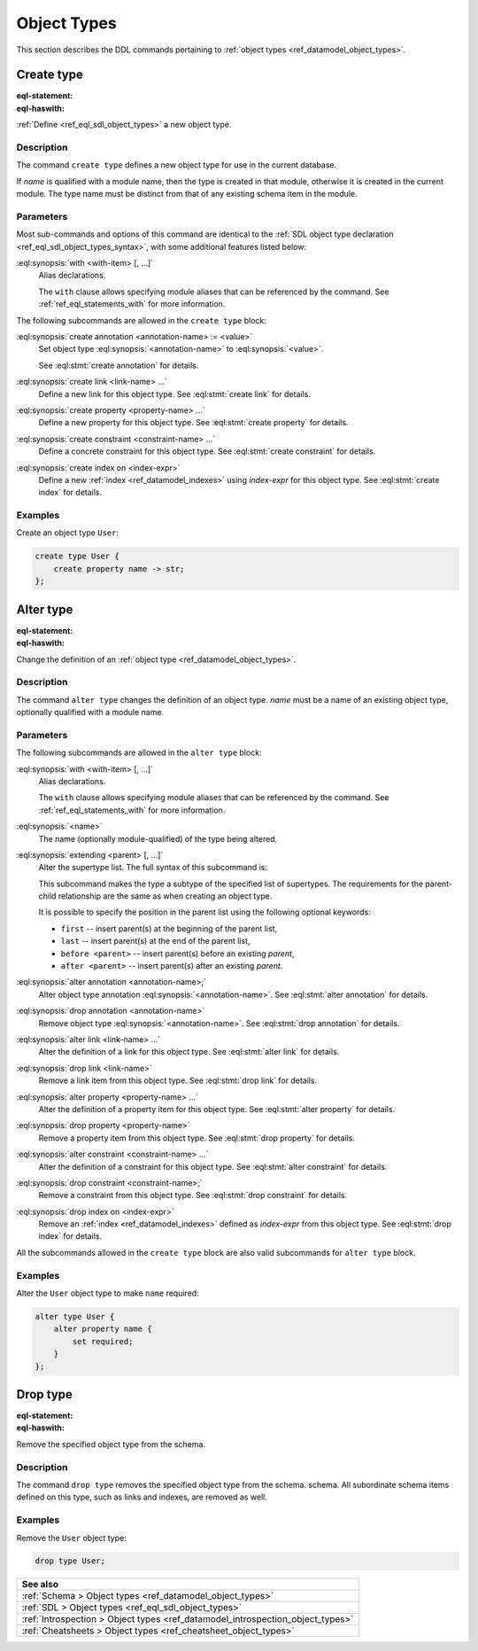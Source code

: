 .. _ref_eql_ddl_object_types:

============
Object Types
============

This section describes the DDL commands pertaining to
:ref:`object types <ref_datamodel_object_types>`.


Create type
===========

:eql-statement:
:eql-haswith:


:ref:`Define <ref_eql_sdl_object_types>` a new object type.

.. eql:synopsis::

    [ with <with-item> [, ...] ]
    create [abstract] type <name> [ extending <supertype> [, ...] ]
    [ "{" <subcommand>; [...] "}" ] ;

    # where <subcommand> is one of

      create annotation <annotation-name> := <value>
      create link <link-name> ...
      create property <property-name> ...
      create constraint <constraint-name> ...
      create index on <index-expr>

Description
-----------

The command ``create type`` defines a new object type for use in the
current database.

If *name* is qualified with a module name, then the type is created
in that module, otherwise it is created in the current module.
The type name must be distinct from that of any existing schema item
in the module.

Parameters
----------

Most sub-commands and options of this command are identical to the
:ref:`SDL object type declaration <ref_eql_sdl_object_types_syntax>`,
with some additional features listed below:

:eql:synopsis:`with <with-item> [, ...]`
    Alias declarations.

    The ``with`` clause allows specifying module aliases
    that can be referenced by the command.  See :ref:`ref_eql_statements_with`
    for more information.

The following subcommands are allowed in the ``create type`` block:

:eql:synopsis:`create annotation <annotation-name> := <value>`
    Set object type :eql:synopsis:`<annotation-name>` to
    :eql:synopsis:`<value>`.

    See :eql:stmt:`create annotation` for details.

:eql:synopsis:`create link <link-name> ...`
    Define a new link for this object type.  See
    :eql:stmt:`create link` for details.

:eql:synopsis:`create property <property-name> ...`
    Define a new property for this object type.  See
    :eql:stmt:`create property` for details.

:eql:synopsis:`create constraint <constraint-name> ...`
    Define a concrete constraint for this object type.  See
    :eql:stmt:`create constraint` for details.

:eql:synopsis:`create index on <index-expr>`
    Define a new :ref:`index <ref_datamodel_indexes>`
    using *index-expr* for this object type.  See
    :eql:stmt:`create index` for details.

Examples
--------

Create an object type ``User``:

.. code-block:: edgeql

    create type User {
        create property name -> str;
    };


.. _ref_eql_ddl_object_types_alter:

Alter type
==========

:eql-statement:
:eql-haswith:


Change the definition of an
:ref:`object type <ref_datamodel_object_types>`.

.. eql:synopsis::

    [ with <with-item> [, ...] ]
    alter type <name>
    [ "{" <subcommand>; [...] "}" ] ;

    [ with <with-item> [, ...] ]
    alter type <name> <subcommand> ;

    # where <subcommand> is one of

      rename to <newname>
      extending <parent> [, ...]
      create annotation <annotation-name> := <value>
      alter annotation <annotation-name> := <value>
      drop annotation <annotation-name>
      create link <link-name> ...
      alter link <link-name> ...
      drop link <link-name> ...
      create property <property-name> ...
      alter property <property-name> ...
      drop property <property-name> ...
      create constraint <constraint-name> ...
      alter constraint <constraint-name> ...
      drop constraint <constraint-name> ...
      create index on <index-expr>
      drop index on <index-expr>


Description
-----------

The command ``alter type`` changes the definition of an object type.
*name* must be a name of an existing object type, optionally qualified
with a module name.

Parameters
----------

The following subcommands are allowed in the ``alter type`` block:

:eql:synopsis:`with <with-item> [, ...]`
    Alias declarations.

    The ``with`` clause allows specifying module aliases
    that can be referenced by the command.  See :ref:`ref_eql_statements_with`
    for more information.

:eql:synopsis:`<name>`
    The name (optionally module-qualified) of the type being altered.

:eql:synopsis:`extending <parent> [, ...]`
    Alter the supertype list.  The full syntax of this subcommand is:

    .. eql:synopsis::

         extending <parent> [, ...]
            [ first | last | before <exparent> | after <exparent> ]

    This subcommand makes the type a subtype of the specified list
    of supertypes.  The requirements for the parent-child relationship
    are the same as when creating an object type.

    It is possible to specify the position in the parent list
    using the following optional keywords:

    * ``first`` -- insert parent(s) at the beginning of the
      parent list,
    * ``last`` -- insert parent(s) at the end of the parent list,
    * ``before <parent>`` -- insert parent(s) before an
      existing *parent*,
    * ``after <parent>`` -- insert parent(s) after an existing
      *parent*.

:eql:synopsis:`alter annotation <annotation-name>;`
    Alter object type annotation :eql:synopsis:`<annotation-name>`.
    See :eql:stmt:`alter annotation` for details.

:eql:synopsis:`drop annotation <annotation-name>`
    Remove object type :eql:synopsis:`<annotation-name>`.
    See :eql:stmt:`drop annotation` for details.

:eql:synopsis:`alter link <link-name> ...`
    Alter the definition of a link for this object type.  See
    :eql:stmt:`alter link` for details.

:eql:synopsis:`drop link <link-name>`
    Remove a link item from this object type.  See
    :eql:stmt:`drop link` for details.

:eql:synopsis:`alter property <property-name> ...`
    Alter the definition of a property item for this object type.
    See :eql:stmt:`alter property` for details.

:eql:synopsis:`drop property <property-name>`
    Remove a property item from this object type.  See
    :eql:stmt:`drop property` for details.

:eql:synopsis:`alter constraint <constraint-name> ...`
    Alter the definition of a constraint for this object type.  See
    :eql:stmt:`alter constraint` for details.

:eql:synopsis:`drop constraint <constraint-name>;`
    Remove a constraint from this object type.  See
    :eql:stmt:`drop constraint` for details.

:eql:synopsis:`drop index on <index-expr>`
    Remove an :ref:`index <ref_datamodel_indexes>` defined as *index-expr*
    from this object type.  See :eql:stmt:`drop index` for details.

All the subcommands allowed in the ``create type`` block are also
valid subcommands for ``alter type`` block.

Examples
--------

Alter the ``User`` object type to make ``name`` required:

.. code-block:: edgeql

    alter type User {
        alter property name {
            set required;
        }
    };


Drop type
=========

:eql-statement:
:eql-haswith:


Remove the specified object type from the schema.

.. eql:synopsis::

    drop type <name> ;

Description
-----------

The command ``drop type`` removes the specified object type from the
schema. schema.  All subordinate schema items defined on this type,
such as links and indexes, are removed as well.

Examples
--------

Remove the ``User`` object type:

.. code-block:: edgeql

    drop type User;

.. list-table::
  :class: seealso

  * - **See also**
  * - :ref:`Schema > Object types <ref_datamodel_object_types>`
  * - :ref:`SDL > Object types <ref_eql_sdl_object_types>`
  * - :ref:`Introspection > Object types
      <ref_datamodel_introspection_object_types>`
  * - :ref:`Cheatsheets > Object types <ref_cheatsheet_object_types>`
